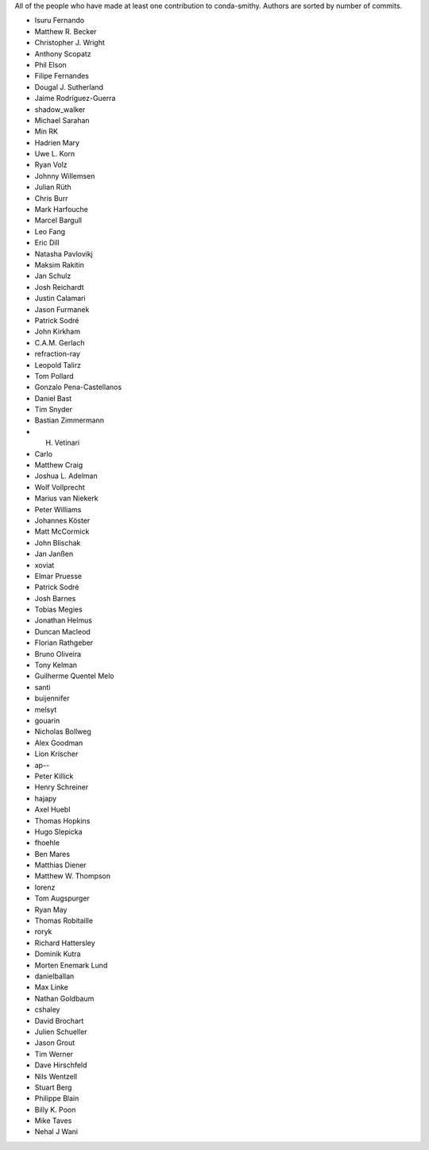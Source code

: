 All of the people who have made at least one contribution to conda-smithy.
Authors are sorted by number of commits.

* Isuru Fernando
* Matthew R. Becker
* Christopher J. Wright
* Anthony Scopatz
* Phil Elson
* Filipe Fernandes
* Dougal J. Sutherland
* Jaime Rodríguez-Guerra
* shadow_walker
* Michael Sarahan
* Min RK
* Hadrien Mary
* Uwe L. Korn
* Ryan Volz
* Johnny Willemsen
* Julian Rüth
* Chris Burr
* Mark Harfouche
* Marcel Bargull
* Leo Fang
* Eric Dill
* Natasha Pavlovikj
* Maksim Rakitin
* Jan Schulz
* Josh Reichardt
* Justin Calamari
* Jason Furmanek
* Patrick Sodré
* John Kirkham
* C.A.M. Gerlach
* refraction-ray
* Leopold Talirz
* Tom Pollard
* Gonzalo Pena-Castellanos
* Daniel Bast
* Tim Snyder
* Bastian Zimmermann
* H. Vetinari
* Carlo
* Matthew Craig
* Joshua L. Adelman
* Wolf Vollprecht
* Marius van Niekerk
* Peter Williams
* Johannes Köster
* Matt McCormick
* John Blischak
* Jan Janßen
* xoviat
* Elmar Pruesse
* Patrick Sodré
* Josh Barnes
* Tobias Megies
* Jonathan Helmus
* Duncan Macleod
* Florian Rathgeber
* Bruno Oliveira
* Tony Kelman
* Guilherme Quentel Melo
* santi
* buijennifer
* melsyt
* gouarin
* Nicholas Bollweg
* Alex Goodman
* Lion Krischer
* ap--
* Peter Killick
* Henry Schreiner
* hajapy
* Axel Huebl
* Thomas Hopkins
* Hugo Slepicka
* fhoehle
* Ben Mares
* Matthias Diener
* Matthew W. Thompson
* lorenz
* Tom Augspurger
* Ryan May
* Thomas Robitaille
* roryk
* Richard Hattersley
* Dominik Kutra
* Morten Enemark Lund
* danielballan
* Max Linke
* Nathan Goldbaum
* cshaley
* David Brochart
* Julien Schueller
* Jason Grout
* Tim Werner
* Dave Hirschfeld
* Nils Wentzell
* Stuart Berg
* Philippe Blain
* Billy K. Poon
* Mike Taves
* Nehal J Wani
